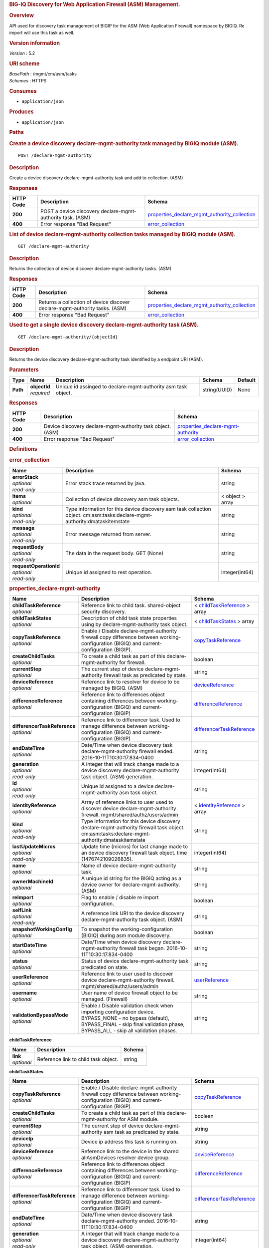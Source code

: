 .. raw:: html

   <div id="header">

.. rubric:: BIG-IQ Discovery for Web Application Firewall (ASM)
   Management.
   :name: big-iq-discovery-for-web-application-firewall-asm-management.

.. raw:: html

   </div>

.. raw:: html

   <div id="content">

.. raw:: html

   <div class="sect1">

.. rubric:: Overview
   :name: _overview

.. raw:: html

   <div class="sectionbody">

.. raw:: html

   <div class="paragraph">

API used for discovery task management of BIGIP for the ASM (Web
Application Firewall) namespace by BIGIQ. Re import will use this task
as well.

.. raw:: html

   </div>

.. raw:: html

   <div class="sect2">

.. rubric:: Version information
   :name: _version_information

.. raw:: html

   <div class="paragraph">

*Version* : 5.2

.. raw:: html

   </div>

.. raw:: html

   </div>

.. raw:: html

   <div class="sect2">

.. rubric:: URI scheme
   :name: _uri_scheme

.. raw:: html

   <div class="paragraph">

| *BasePath* : /mgmt/cm/asm/tasks
| *Schemes* : HTTPS

.. raw:: html

   </div>

.. raw:: html

   </div>

.. raw:: html

   <div class="sect2">

.. rubric:: Consumes
   :name: _consumes

.. raw:: html

   <div class="ulist">

-  ``application/json``

.. raw:: html

   </div>

.. raw:: html

   </div>

.. raw:: html

   <div class="sect2">

.. rubric:: Produces
   :name: _produces

.. raw:: html

   <div class="ulist">

-  ``application/json``

.. raw:: html

   </div>

.. raw:: html

   </div>

.. raw:: html

   </div>

.. raw:: html

   </div>

.. raw:: html

   <div class="sect1">

.. rubric:: Paths
   :name: _paths

.. raw:: html

   <div class="sectionbody">

.. raw:: html

   <div class="sect2">

.. rubric:: Create a device discovery declare-mgmt-authority task
   managed by BIGIQ module (ASM).
   :name: _declare-mgmt-authority_post

.. raw:: html

   <div class="literalblock">

.. raw:: html

   <div class="content">

::

    POST /declare-mgmt-authority

.. raw:: html

   </div>

.. raw:: html

   </div>

.. raw:: html

   <div class="sect3">

.. rubric:: Description
   :name: _description

.. raw:: html

   <div class="paragraph">

Create a device discovery declare-mgmt-authority task and add to
collection. (ASM)

.. raw:: html

   </div>

.. raw:: html

   </div>

.. raw:: html

   <div class="sect3">

.. rubric:: Responses
   :name: _responses

+-------------+--------------------------------------------------------------+---------------------------------------------------------------------------------------------------------+
| HTTP Code   | Description                                                  | Schema                                                                                                  |
+=============+==============================================================+=========================================================================================================+
| **200**     | POST a device discovery declare-mgmt-authority task. (ASM)   | `properties\_declare\_mgmt\_authority\_collection <#_properties_declare_mgmt_authority_collection>`__   |
+-------------+--------------------------------------------------------------+---------------------------------------------------------------------------------------------------------+
| **400**     | Error response "Bad Request"                                 | `error\_collection <#_error_collection>`__                                                              |
+-------------+--------------------------------------------------------------+---------------------------------------------------------------------------------------------------------+

.. raw:: html

   </div>

.. raw:: html

   </div>

.. raw:: html

   <div class="sect2">

.. rubric:: List of device declare-mgmt-authority collection tasks
   managed by BIGIQ module (ASM).
   :name: _declare-mgmt-authority_get

.. raw:: html

   <div class="literalblock">

.. raw:: html

   <div class="content">

::

    GET /declare-mgmt-authority

.. raw:: html

   </div>

.. raw:: html

   </div>

.. raw:: html

   <div class="sect3">

.. rubric:: Description
   :name: _description_2

.. raw:: html

   <div class="paragraph">

Returns the collection of device discover declare-mgmt-authority tasks.
(ASM)

.. raw:: html

   </div>

.. raw:: html

   </div>

.. raw:: html

   <div class="sect3">

.. rubric:: Responses
   :name: _responses_2

+-------------+-------------------------------------------------------------------------------+---------------------------------------------------------------------------------------------------------+
| HTTP Code   | Description                                                                   | Schema                                                                                                  |
+=============+===============================================================================+=========================================================================================================+
| **200**     | Returns a collection of device discover declare-mgmt-authority tasks. (ASM)   | `properties\_declare\_mgmt\_authority\_collection <#_properties_declare_mgmt_authority_collection>`__   |
+-------------+-------------------------------------------------------------------------------+---------------------------------------------------------------------------------------------------------+
| **400**     | Error response "Bad Request"                                                  | `error\_collection <#_error_collection>`__                                                              |
+-------------+-------------------------------------------------------------------------------+---------------------------------------------------------------------------------------------------------+

.. raw:: html

   </div>

.. raw:: html

   </div>

.. raw:: html

   <div class="sect2">

.. rubric:: Used to get a single device discovery declare-mgmt-authority
   task (ASM).
   :name: _declare-mgmt-authority_objectid_get

.. raw:: html

   <div class="literalblock">

.. raw:: html

   <div class="content">

::

    GET /declare-mgmt-authority/{objectId}

.. raw:: html

   </div>

.. raw:: html

   </div>

.. raw:: html

   <div class="sect3">

.. rubric:: Description
   :name: _description_3

.. raw:: html

   <div class="paragraph">

Returns the device discovery declare-mgmt-authority task identified by a
endpoint URI (ASM).

.. raw:: html

   </div>

.. raw:: html

   </div>

.. raw:: html

   <div class="sect3">

.. rubric:: Parameters
   :name: _parameters

+------------+------------------+-----------------------------------------------------------------+----------------+-----------+
| Type       | Name             | Description                                                     | Schema         | Default   |
+============+==================+=================================================================+================+===========+
| **Path**   | | **objectId**   | Unique id assinged to declare-mgmt-authority asm task object.   | string(UUID)   | None      |
|            | | *required*     |                                                                 |                |           |
+------------+------------------+-----------------------------------------------------------------+----------------+-----------+

.. raw:: html

   </div>

.. raw:: html

   <div class="sect3">

.. rubric:: Responses
   :name: _responses_3

+-------------+--------------------------------------------------------------+--------------------------------------------------------------------------------+
| HTTP Code   | Description                                                  | Schema                                                                         |
+=============+==============================================================+================================================================================+
| **200**     | Device discovery declare-mgmt-authority task object. (ASM)   | `properties\_declare-mgmt-authority <#_properties_declare-mgmt-authority>`__   |
+-------------+--------------------------------------------------------------+--------------------------------------------------------------------------------+
| **400**     | Error response "Bad Request"                                 | `error\_collection <#_error_collection>`__                                     |
+-------------+--------------------------------------------------------------+--------------------------------------------------------------------------------+

.. raw:: html

   </div>

.. raw:: html

   </div>

.. raw:: html

   </div>

.. raw:: html

   </div>

.. raw:: html

   <div class="sect1">

.. rubric:: Definitions
   :name: _definitions

.. raw:: html

   <div class="sectionbody">

.. raw:: html

   <div class="sect2">

.. rubric:: error\_collection
   :name: _error_collection

+----------------------------+-------------------------------------------------------------------------------------------------------------------------------+--------------------+
| Name                       | Description                                                                                                                   | Schema             |
+============================+===============================================================================================================================+====================+
| | **errorStack**           | Error stack trace returned by java.                                                                                           | string             |
| | *optional*               |                                                                                                                               |                    |
| | *read-only*              |                                                                                                                               |                    |
+----------------------------+-------------------------------------------------------------------------------------------------------------------------------+--------------------+
| | **items**                | Collection of device discovery asm task objects.                                                                              | < object > array   |
| | *optional*               |                                                                                                                               |                    |
+----------------------------+-------------------------------------------------------------------------------------------------------------------------------+--------------------+
| | **kind**                 | Type information for this device discovery asm task collection object. cm:asm:tasks:declare-mgmt-authority:dmataskitemstate   | string             |
| | *optional*               |                                                                                                                               |                    |
| | *read-only*              |                                                                                                                               |                    |
+----------------------------+-------------------------------------------------------------------------------------------------------------------------------+--------------------+
| | **message**              | Error message returned from server.                                                                                           | string             |
| | *optional*               |                                                                                                                               |                    |
| | *read-only*              |                                                                                                                               |                    |
+----------------------------+-------------------------------------------------------------------------------------------------------------------------------+--------------------+
| | **requestBody**          | The data in the request body. GET (None)                                                                                      | string             |
| | *optional*               |                                                                                                                               |                    |
| | *read-only*              |                                                                                                                               |                    |
+----------------------------+-------------------------------------------------------------------------------------------------------------------------------+--------------------+
| | **requestOperationId**   | Unique id assigned to rest operation.                                                                                         | integer(int64)     |
| | *optional*               |                                                                                                                               |                    |
| | *read-only*              |                                                                                                                               |                    |
+----------------------------+-------------------------------------------------------------------------------------------------------------------------------+--------------------+

.. raw:: html

   </div>

.. raw:: html

   <div class="sect2">

.. rubric:: properties\_declare-mgmt-authority
   :name: _properties_declare-mgmt-authority

+----------------------------------+-----------------------------------------------------------------------------------------------------------------------------------------------------------------------------------------------------+-----------------------------------------------------------------------------------------------+
| Name                             | Description                                                                                                                                                                                         | Schema                                                                                        |
+==================================+=====================================================================================================================================================================================================+===============================================================================================+
| | **childTaskReference**         | Reference link to child task. shared-object security discovery.                                                                                                                                     | < `childTaskReference <#_properties_declare-mgmt-authority_childtaskreference>`__ > array     |
| | *optional*                     |                                                                                                                                                                                                     |                                                                                               |
+----------------------------------+-----------------------------------------------------------------------------------------------------------------------------------------------------------------------------------------------------+-----------------------------------------------------------------------------------------------+
| | **childTaskStates**            | Description of child task state properties using by declare-mgmt-authority task object.                                                                                                             | < `childTaskStates <#_properties_declare-mgmt-authority_childtaskstates>`__ > array           |
| | *optional*                     |                                                                                                                                                                                                     |                                                                                               |
+----------------------------------+-----------------------------------------------------------------------------------------------------------------------------------------------------------------------------------------------------+-----------------------------------------------------------------------------------------------+
| | **copyTaskReference**          | Enable / Disable declare-mgmt-authority firewall copy difference between working-configuration (BIGIQ) and current-configuration (BIGIP).                                                           | `copyTaskReference <#_properties_declare-mgmt-authority_copytaskreference>`__                 |
| | *optional*                     |                                                                                                                                                                                                     |                                                                                               |
+----------------------------------+-----------------------------------------------------------------------------------------------------------------------------------------------------------------------------------------------------+-----------------------------------------------------------------------------------------------+
| | **createChildTasks**           | To create a child task as part of this declare-mgmt-authority for firewall.                                                                                                                         | boolean                                                                                       |
| | *optional*                     |                                                                                                                                                                                                     |                                                                                               |
+----------------------------------+-----------------------------------------------------------------------------------------------------------------------------------------------------------------------------------------------------+-----------------------------------------------------------------------------------------------+
| | **currentStep**                | The current step of device declare-mgmt-authority firewall task as predicated by state.                                                                                                             | string                                                                                        |
| | *optional*                     |                                                                                                                                                                                                     |                                                                                               |
+----------------------------------+-----------------------------------------------------------------------------------------------------------------------------------------------------------------------------------------------------+-----------------------------------------------------------------------------------------------+
| | **deviceReference**            | Reference link to resolver for device to be managed by BIGIQ. (ASM)                                                                                                                                 | `deviceReference <#_properties_declare-mgmt-authority_devicereference>`__                     |
| | *optional*                     |                                                                                                                                                                                                     |                                                                                               |
+----------------------------------+-----------------------------------------------------------------------------------------------------------------------------------------------------------------------------------------------------+-----------------------------------------------------------------------------------------------+
| | **differenceReference**        | Reference link to differences object containing differences between working-configuration (BIGIQ) and current-configuration (BIGIP)                                                                 | `differenceReference <#_properties_declare-mgmt-authority_differencereference>`__             |
| | *optional*                     |                                                                                                                                                                                                     |                                                                                               |
+----------------------------------+-----------------------------------------------------------------------------------------------------------------------------------------------------------------------------------------------------+-----------------------------------------------------------------------------------------------+
| | **differencerTaskReference**   | Reference link to differencer task. Used to manage difference between working-configuration (BIGIQ) and current-configuration (BIGIP)                                                               | `differencerTaskReference <#_properties_declare-mgmt-authority_differencertaskreference>`__   |
| | *optional*                     |                                                                                                                                                                                                     |                                                                                               |
+----------------------------------+-----------------------------------------------------------------------------------------------------------------------------------------------------------------------------------------------------+-----------------------------------------------------------------------------------------------+
| | **endDateTime**                | Date/Time when device discovery task declare-mgmt-authority firewall ended. 2016-10-11T10:30:17.834-0400                                                                                            | string                                                                                        |
| | *optional*                     |                                                                                                                                                                                                     |                                                                                               |
+----------------------------------+-----------------------------------------------------------------------------------------------------------------------------------------------------------------------------------------------------+-----------------------------------------------------------------------------------------------+
| | **generation**                 | A integer that will track change made to a device discovery declare-mgmt-authority task object. (ASM) generation.                                                                                   | integer(int64)                                                                                |
| | *optional*                     |                                                                                                                                                                                                     |                                                                                               |
| | *read-only*                    |                                                                                                                                                                                                     |                                                                                               |
+----------------------------------+-----------------------------------------------------------------------------------------------------------------------------------------------------------------------------------------------------+-----------------------------------------------------------------------------------------------+
| | **id**                         | Unique id assigned to a device declare-mgmt-authority asm task object.                                                                                                                              | string                                                                                        |
| | *optional*                     |                                                                                                                                                                                                     |                                                                                               |
| | *read-only*                    |                                                                                                                                                                                                     |                                                                                               |
+----------------------------------+-----------------------------------------------------------------------------------------------------------------------------------------------------------------------------------------------------+-----------------------------------------------------------------------------------------------+
| | **identityReference**          | Array of reference links to user used to discover device declare-mgmt-authority firewall. mgmt/shared/authz/users/admin                                                                             | < `identityReference <#_properties_declare-mgmt-authority_identityreference>`__ > array       |
| | *optional*                     |                                                                                                                                                                                                     |                                                                                               |
+----------------------------------+-----------------------------------------------------------------------------------------------------------------------------------------------------------------------------------------------------+-----------------------------------------------------------------------------------------------+
| | **kind**                       | Type information for this device discovery declare-mgmt-authority firewall task object. cm:asm:tasks:declare-mgmt-authority:dmataskitemstate                                                        | string                                                                                        |
| | *optional*                     |                                                                                                                                                                                                     |                                                                                               |
| | *read-only*                    |                                                                                                                                                                                                     |                                                                                               |
+----------------------------------+-----------------------------------------------------------------------------------------------------------------------------------------------------------------------------------------------------+-----------------------------------------------------------------------------------------------+
| | **lastUpdateMicros**           | Update time (micros) for last change made to an device discovery firewall task object. time (1476742109026835).                                                                                     | integer(int64)                                                                                |
| | *optional*                     |                                                                                                                                                                                                     |                                                                                               |
| | *read-only*                    |                                                                                                                                                                                                     |                                                                                               |
+----------------------------------+-----------------------------------------------------------------------------------------------------------------------------------------------------------------------------------------------------+-----------------------------------------------------------------------------------------------+
| | **name**                       | Name of device declare-mgmt-authority task.                                                                                                                                                         | string                                                                                        |
| | *optional*                     |                                                                                                                                                                                                     |                                                                                               |
+----------------------------------+-----------------------------------------------------------------------------------------------------------------------------------------------------------------------------------------------------+-----------------------------------------------------------------------------------------------+
| | **ownerMachineId**             | A unique id string for the BIGIQ acting as a device owner for declare-mgmt-authority. (ASM)                                                                                                         | string                                                                                        |
| | *optional*                     |                                                                                                                                                                                                     |                                                                                               |
+----------------------------------+-----------------------------------------------------------------------------------------------------------------------------------------------------------------------------------------------------+-----------------------------------------------------------------------------------------------+
| | **reImport**                   | Flag to enable / disable re import configuration.                                                                                                                                                   | boolean                                                                                       |
| | *optional*                     |                                                                                                                                                                                                     |                                                                                               |
+----------------------------------+-----------------------------------------------------------------------------------------------------------------------------------------------------------------------------------------------------+-----------------------------------------------------------------------------------------------+
| | **selfLink**                   | A reference link URI to the device discovery declare-mgmt-authority task object. (ASM)                                                                                                              | string                                                                                        |
| | *optional*                     |                                                                                                                                                                                                     |                                                                                               |
| | *read-only*                    |                                                                                                                                                                                                     |                                                                                               |
+----------------------------------+-----------------------------------------------------------------------------------------------------------------------------------------------------------------------------------------------------+-----------------------------------------------------------------------------------------------+
| | **snapshotWorkingConfig**      | To snapshot the working-configuration (BIGIQ) during asm module discovery.                                                                                                                          | boolean                                                                                       |
| | *optional*                     |                                                                                                                                                                                                     |                                                                                               |
+----------------------------------+-----------------------------------------------------------------------------------------------------------------------------------------------------------------------------------------------------+-----------------------------------------------------------------------------------------------+
| | **startDateTime**              | Date/Time when device discovery declare-mgmt-authority firewall task began. 2016-10-11T10:30:17.834-0400                                                                                            | string                                                                                        |
| | *optional*                     |                                                                                                                                                                                                     |                                                                                               |
+----------------------------------+-----------------------------------------------------------------------------------------------------------------------------------------------------------------------------------------------------+-----------------------------------------------------------------------------------------------+
| | **status**                     | Status of device declare-mgmt-authority task predicated on state.                                                                                                                                   | string                                                                                        |
| | *optional*                     |                                                                                                                                                                                                     |                                                                                               |
+----------------------------------+-----------------------------------------------------------------------------------------------------------------------------------------------------------------------------------------------------+-----------------------------------------------------------------------------------------------+
| | **userReference**              | Reference link to user used to discover device declare-mgmt-authority firewall. mgmt/shared/authz/users/admin                                                                                       | `userReference <#_properties_declare-mgmt-authority_userreference>`__                         |
| | *optional*                     |                                                                                                                                                                                                     |                                                                                               |
+----------------------------------+-----------------------------------------------------------------------------------------------------------------------------------------------------------------------------------------------------+-----------------------------------------------------------------------------------------------+
| | **username**                   | User name of device firewall object to be managed. (Firewall)                                                                                                                                       | string                                                                                        |
| | *optional*                     |                                                                                                                                                                                                     |                                                                                               |
+----------------------------------+-----------------------------------------------------------------------------------------------------------------------------------------------------------------------------------------------------+-----------------------------------------------------------------------------------------------+
| | **validationBypassMode**       | Enable / Disable validation check when importing configuration device. BYPASS\_NONE - no bypass (default), BYPASS\_FINAL - skip final validation phase, BYPASS\_ALL - skip all validation phases.   | string                                                                                        |
| | *optional*                     |                                                                                                                                                                                                     |                                                                                               |
+----------------------------------+-----------------------------------------------------------------------------------------------------------------------------------------------------------------------------------------------------+-----------------------------------------------------------------------------------------------+

.. raw:: html

   <div id="_properties_declare-mgmt-authority_childtaskreference"
   class="paragraph">

**childTaskReference**

.. raw:: html

   </div>

+----------------+----------------------------------------+----------+
| Name           | Description                            | Schema   |
+================+========================================+==========+
| | **link**     | Reference link to child task object.   | string   |
| | *optional*   |                                        |          |
+----------------+----------------------------------------+----------+

.. raw:: html

   <div id="_properties_declare-mgmt-authority_childtaskstates"
   class="paragraph">

**childTaskStates**

.. raw:: html

   </div>

+----------------------------------+-----------------------------------------------------------------------------------------------------------------------------------------------------------------------------------------------------+-----------------------------------------------------------------------------------------------+
| Name                             | Description                                                                                                                                                                                         | Schema                                                                                        |
+==================================+=====================================================================================================================================================================================================+===============================================================================================+
| | **copyTaskReference**          | Enable / Disable declare-mgmt-authority firewall copy difference between working-configuration (BIGIQ) and current-configuration (BIGIP).                                                           | `copyTaskReference <#_properties_declare-mgmt-authority_copytaskreference>`__                 |
| | *optional*                     |                                                                                                                                                                                                     |                                                                                               |
+----------------------------------+-----------------------------------------------------------------------------------------------------------------------------------------------------------------------------------------------------+-----------------------------------------------------------------------------------------------+
| | **createChildTasks**           | To create a child task as part of this declare-mgmt-authority for ASM module.                                                                                                                       | boolean                                                                                       |
| | *optional*                     |                                                                                                                                                                                                     |                                                                                               |
+----------------------------------+-----------------------------------------------------------------------------------------------------------------------------------------------------------------------------------------------------+-----------------------------------------------------------------------------------------------+
| | **currentStep**                | The current step of device declare-mgmt-authority asm task as predicated by state.                                                                                                                  | string                                                                                        |
| | *optional*                     |                                                                                                                                                                                                     |                                                                                               |
+----------------------------------+-----------------------------------------------------------------------------------------------------------------------------------------------------------------------------------------------------+-----------------------------------------------------------------------------------------------+
| | **deviceIp**                   | Device ip address this task is running on.                                                                                                                                                          | string                                                                                        |
| | *optional*                     |                                                                                                                                                                                                     |                                                                                               |
+----------------------------------+-----------------------------------------------------------------------------------------------------------------------------------------------------------------------------------------------------+-----------------------------------------------------------------------------------------------+
| | **deviceReference**            | Reference link to the device in the shared allAsmDevices resolver device group.                                                                                                                     | `deviceReference <#_properties_declare-mgmt-authority_devicereference>`__                     |
| | *optional*                     |                                                                                                                                                                                                     |                                                                                               |
+----------------------------------+-----------------------------------------------------------------------------------------------------------------------------------------------------------------------------------------------------+-----------------------------------------------------------------------------------------------+
| | **differenceReference**        | Reference link to differences object containing differences between working-configuration (BIGIQ) and current-configuration (BIGIP)                                                                 | `differenceReference <#_properties_declare-mgmt-authority_differencereference>`__             |
| | *optional*                     |                                                                                                                                                                                                     |                                                                                               |
+----------------------------------+-----------------------------------------------------------------------------------------------------------------------------------------------------------------------------------------------------+-----------------------------------------------------------------------------------------------+
| | **differencerTaskReference**   | Reference link to differencer task. Used to manage difference between working-configuration (BIGIQ) and current-configuration (BIGIP)                                                               | `differencerTaskReference <#_properties_declare-mgmt-authority_differencertaskreference>`__   |
| | *optional*                     |                                                                                                                                                                                                     |                                                                                               |
+----------------------------------+-----------------------------------------------------------------------------------------------------------------------------------------------------------------------------------------------------+-----------------------------------------------------------------------------------------------+
| | **endDateTime**                | Date/Time when device discovery task declare-mgmt-authority ended. 2016-10-11T10:30:17.834-0400                                                                                                     | string                                                                                        |
| | *optional*                     |                                                                                                                                                                                                     |                                                                                               |
+----------------------------------+-----------------------------------------------------------------------------------------------------------------------------------------------------------------------------------------------------+-----------------------------------------------------------------------------------------------+
| | **generation**                 | A integer that will track change made to a device discovery declare-mgmt-authority task object. (ASM) generation.                                                                                   | integer(int64)                                                                                |
| | *optional*                     |                                                                                                                                                                                                     |                                                                                               |
| | *read-only*                    |                                                                                                                                                                                                     |                                                                                               |
+----------------------------------+-----------------------------------------------------------------------------------------------------------------------------------------------------------------------------------------------------+-----------------------------------------------------------------------------------------------+
| | **id**                         | Unique id for child task.                                                                                                                                                                           | string                                                                                        |
| | *optional*                     |                                                                                                                                                                                                     |                                                                                               |
+----------------------------------+-----------------------------------------------------------------------------------------------------------------------------------------------------------------------------------------------------+-----------------------------------------------------------------------------------------------+
| | **identityReference**          | Array of reference links to user used to discover device declare-mgmt-authority. mgmt/shared/authz/users/admin                                                                                      | < `identityReference <#_properties_declare-mgmt-authority_identityreference>`__ > array       |
| | *optional*                     |                                                                                                                                                                                                     |                                                                                               |
+----------------------------------+-----------------------------------------------------------------------------------------------------------------------------------------------------------------------------------------------------+-----------------------------------------------------------------------------------------------+
| | **isChildTask**                | Identify if task is a child of this declare-mgmt-authority for ASM module.                                                                                                                          | boolean                                                                                       |
| | *optional*                     |                                                                                                                                                                                                     |                                                                                               |
+----------------------------------+-----------------------------------------------------------------------------------------------------------------------------------------------------------------------------------------------------+-----------------------------------------------------------------------------------------------+
| | **kind**                       | Type information for this device discovery declare-mgmt-authority firewall task object. cm:asm:tasks:declare-mgmt-authority:dmataskitemstate                                                        | string                                                                                        |
| | *optional*                     |                                                                                                                                                                                                     |                                                                                               |
| | *read-only*                    |                                                                                                                                                                                                     |                                                                                               |
+----------------------------------+-----------------------------------------------------------------------------------------------------------------------------------------------------------------------------------------------------+-----------------------------------------------------------------------------------------------+
| | **lastUpdateMicros**           | Update time (micros) for last change made to an device discovery firewall task object. time (1476742109026835).                                                                                     | integer(int64)                                                                                |
| | *optional*                     |                                                                                                                                                                                                     |                                                                                               |
| | *read-only*                    |                                                                                                                                                                                                     |                                                                                               |
+----------------------------------+-----------------------------------------------------------------------------------------------------------------------------------------------------------------------------------------------------+-----------------------------------------------------------------------------------------------+
| | **ownerMachineId**             | A unique id string for the BIGIQ acting as a device owner for declare-mgmt-authority. (ASM)                                                                                                         | string                                                                                        |
| | *optional*                     |                                                                                                                                                                                                     |                                                                                               |
+----------------------------------+-----------------------------------------------------------------------------------------------------------------------------------------------------------------------------------------------------+-----------------------------------------------------------------------------------------------+
| | **parentTaskReference**        | Reference link to parent process.                                                                                                                                                                   | `parentTaskReference <#_properties_declare-mgmt-authority_parenttaskreference>`__             |
| | *optional*                     |                                                                                                                                                                                                     |                                                                                               |
+----------------------------------+-----------------------------------------------------------------------------------------------------------------------------------------------------------------------------------------------------+-----------------------------------------------------------------------------------------------+
| | **reImport**                   | Flag to enable / disable re import configuration.                                                                                                                                                   | boolean                                                                                       |
| | *optional*                     |                                                                                                                                                                                                     |                                                                                               |
+----------------------------------+-----------------------------------------------------------------------------------------------------------------------------------------------------------------------------------------------------+-----------------------------------------------------------------------------------------------+
| | **selfLink**                   | A reference link URI to the device discovery declare-mgmt-authority task object. (ASM)                                                                                                              | string                                                                                        |
| | *optional*                     |                                                                                                                                                                                                     |                                                                                               |
| | *read-only*                    |                                                                                                                                                                                                     |                                                                                               |
+----------------------------------+-----------------------------------------------------------------------------------------------------------------------------------------------------------------------------------------------------+-----------------------------------------------------------------------------------------------+
| | **skipDiscovery**              | Skip discovery for re import configuration.                                                                                                                                                         | boolean                                                                                       |
| | *optional*                     |                                                                                                                                                                                                     |                                                                                               |
+----------------------------------+-----------------------------------------------------------------------------------------------------------------------------------------------------------------------------------------------------+-----------------------------------------------------------------------------------------------+
| | **startDateTime**              | Date/Time when device discovery declare-mgmt-authority task began. 2016-10-11T10:30:17.834-0400                                                                                                     | string                                                                                        |
| | *optional*                     |                                                                                                                                                                                                     |                                                                                               |
+----------------------------------+-----------------------------------------------------------------------------------------------------------------------------------------------------------------------------------------------------+-----------------------------------------------------------------------------------------------+
| | **status**                     | Status of device discovery declare-mgmt-authority task during state transistion. (ASM)                                                                                                              | string                                                                                        |
| | *optional*                     |                                                                                                                                                                                                     |                                                                                               |
+----------------------------------+-----------------------------------------------------------------------------------------------------------------------------------------------------------------------------------------------------+-----------------------------------------------------------------------------------------------+
| | **useBigiqSync**               | Flag to sync BIGIP cluster management (True / False)                                                                                                                                                | boolean                                                                                       |
| | *optional*                     |                                                                                                                                                                                                     |                                                                                               |
+----------------------------------+-----------------------------------------------------------------------------------------------------------------------------------------------------------------------------------------------------+-----------------------------------------------------------------------------------------------+
| | **userReference**              | Reference link to user used to discover device declare-mgmt-authority. mgmt/shared/authz/users/admin                                                                                                | `userReference <#_properties_declare-mgmt-authority_userreference>`__                         |
| | *optional*                     |                                                                                                                                                                                                     |                                                                                               |
+----------------------------------+-----------------------------------------------------------------------------------------------------------------------------------------------------------------------------------------------------+-----------------------------------------------------------------------------------------------+
| | **username**                   | User name of device firewall object to be managed. (ASM)                                                                                                                                            | string                                                                                        |
| | *optional*                     |                                                                                                                                                                                                     |                                                                                               |
+----------------------------------+-----------------------------------------------------------------------------------------------------------------------------------------------------------------------------------------------------+-----------------------------------------------------------------------------------------------+
| | **validationBypassMode**       | Enable / Disable validation check when importing configuration device. BYPASS\_NONE - no bypass (default), BYPASS\_FINAL - skip final validation phase, BYPASS\_ALL - skip all validation phases.   | string                                                                                        |
| | *optional*                     |                                                                                                                                                                                                     |                                                                                               |
+----------------------------------+-----------------------------------------------------------------------------------------------------------------------------------------------------------------------------------------------------+-----------------------------------------------------------------------------------------------+

.. raw:: html

   <div id="_properties_declare-mgmt-authority_copytaskreference"
   class="paragraph">

**copyTaskReference**

.. raw:: html

   </div>

+----------------+--------------------------------------------------------------+----------+
| Name           | Description                                                  | Schema   |
+================+==============================================================+==========+
| | **link**     | Reference link to declare-mgmt-authority copy task object.   | string   |
| | *optional*   |                                                              |          |
+----------------+--------------------------------------------------------------+----------+

.. raw:: html

   <div id="_properties_declare-mgmt-authority_devicereference"
   class="paragraph">

**deviceReference**

.. raw:: html

   </div>

+----------------+-----------------------------------------------------------------------------------+----------+
| Name           | Description                                                                       | Schema   |
+================+===================================================================================+==========+
| | **link**     | Reference link to the device in the shared allAsmDevices resolver device group.   | string   |
| | *optional*   |                                                                                   |          |
+----------------+-----------------------------------------------------------------------------------+----------+

.. raw:: html

   <div id="_properties_declare-mgmt-authority_differencereference"
   class="paragraph">

**differenceReference**

.. raw:: html

   </div>

+----------------+-------------------------------------------------------------------------------------------------------------------------------+----------+
| Name           | Description                                                                                                                   | Schema   |
+================+===============================================================================================================================+==========+
| | **link**     | Reference link to delcare-mgmt-authority differences found (current-config (BIGIP) and working-config (BIGIQ)) during task.   | string   |
| | *optional*   |                                                                                                                               |          |
+----------------+-------------------------------------------------------------------------------------------------------------------------------+----------+

.. raw:: html

   <div id="_properties_declare-mgmt-authority_differencertaskreference"
   class="paragraph">

**differencerTaskReference**

.. raw:: html

   </div>

+----------------+---------------------------------------------------------------------+----------+
| Name           | Description                                                         | Schema   |
+================+=====================================================================+==========+
| | **link**     | Reference link to delcare-mgmt-authority differences task object.   | string   |
| | *optional*   |                                                                     |          |
+----------------+---------------------------------------------------------------------+----------+

.. raw:: html

   <div id="_properties_declare-mgmt-authority_identityreference"
   class="paragraph">

**identityReference**

.. raw:: html

   </div>

+----------------+--------------------------------------------------------------------+----------+
| Name           | Description                                                        | Schema   |
+================+====================================================================+==========+
| | **link**     | Array of reference links to users. mgmt/shared/authz/users/admin   | string   |
| | *optional*   |                                                                    |          |
+----------------+--------------------------------------------------------------------+----------+

.. raw:: html

   <div id="_properties_declare-mgmt-authority_parenttaskreference"
   class="paragraph">

**parentTaskReference**

.. raw:: html

   </div>

+----------------+---------------------------------------------------------------------------+----------+
| Name           | Description                                                               | Schema   |
+================+===========================================================================+==========+
| | **link**     | Reference link to parent task. This declare-mgmt-authority task object.   | string   |
| | *optional*   |                                                                           |          |
+----------------+---------------------------------------------------------------------------+----------+

.. raw:: html

   <div id="_properties_declare-mgmt-authority_userreference"
   class="paragraph">

**userReference**

.. raw:: html

   </div>

+----------------+---------------------------------------------------+----------+
| Name           | Description                                       | Schema   |
+================+===================================================+==========+
| | **link**     | Reference links to user. mgmt/shared/authz/user   | string   |
| | *optional*   |                                                   |          |
+----------------+---------------------------------------------------+----------+

.. raw:: html

   <div id="_properties_declare-mgmt-authority_copytaskreference"
   class="paragraph">

**copyTaskReference**

.. raw:: html

   </div>

+----------------+------------------------------------------------------------------+----------+
| Name           | Description                                                      | Schema   |
+================+==================================================================+==========+
| | **link**     | Reference link to declare-mgmt-authority difference copy task.   | string   |
| | *optional*   |                                                                  |          |
+----------------+------------------------------------------------------------------+----------+

.. raw:: html

   <div id="_properties_declare-mgmt-authority_devicereference"
   class="paragraph">

**deviceReference**

.. raw:: html

   </div>

+----------------+---------------------------------------------------------+----------+
| Name           | Description                                             | Schema   |
+================+=========================================================+==========+
| | **link**     | Reference link to declare-mgmt-authority task device.   | string   |
| | *optional*   |                                                         |          |
+----------------+---------------------------------------------------------+----------+

.. raw:: html

   <div id="_properties_declare-mgmt-authority_differencereference"
   class="paragraph">

**differenceReference**

.. raw:: html

   </div>

+----------------+----------------------------------------------------------------------+----------+
| Name           | Description                                                          | Schema   |
+================+======================================================================+==========+
| | **link**     | Reference link to shared security configuration difference report.   | string   |
| | *optional*   |                                                                      |          |
+----------------+----------------------------------------------------------------------+----------+

.. raw:: html

   <div id="_properties_declare-mgmt-authority_differencertaskreference"
   class="paragraph">

**differencerTaskReference**

.. raw:: html

   </div>

+----------------+---------------------------------------------------------------------------+----------+
| Name           | Description                                                               | Schema   |
+================+===========================================================================+==========+
| | **link**     | Reference link to shared security configuration difference task object.   | string   |
| | *optional*   |                                                                           |          |
+----------------+---------------------------------------------------------------------------+----------+

.. raw:: html

   <div id="_properties_declare-mgmt-authority_identityreference"
   class="paragraph">

**identityReference**

.. raw:: html

   </div>

+----------------+-----------------------------------------------------------+----------+
| Name           | Description                                               | Schema   |
+================+===========================================================+==========+
| | **link**     | Reference link to users. /mgmt/shared/authz/users/admin   | string   |
| | *optional*   |                                                           |          |
+----------------+-----------------------------------------------------------+----------+

.. raw:: html

   <div id="_properties_declare-mgmt-authority_userreference"
   class="paragraph">

**userReference**

.. raw:: html

   </div>

+----------------+-----------------------------------------------------------+----------+
| Name           | Description                                               | Schema   |
+================+===========================================================+==========+
| | **link**     | Reference link to users. /mgmt/shared/authz/users/admin   | string   |
| | *optional*   |                                                           |          |
+----------------+-----------------------------------------------------------+----------+

.. raw:: html

   </div>

.. raw:: html

   <div class="sect2">

.. rubric:: properties\_declare\_mgmt\_authority\_collection
   :name: _properties_declare_mgmt_authority_collection

+--------------------------+------------------------------------------------------------------------------------------------------------------------------+--------------------+
| Name                     | Description                                                                                                                  | Schema             |
+==========================+==============================================================================================================================+====================+
| | **generation**         | A integer that will track change made to a device discovery asm task collection object. generation.                          | integer(int64)     |
| | *optional*             |                                                                                                                              |                    |
| | *read-only*            |                                                                                                                              |                    |
+--------------------------+------------------------------------------------------------------------------------------------------------------------------+--------------------+
| | **items**              | Array of device discovery asm task objects.                                                                                  | < object > array   |
| | *optional*             |                                                                                                                              |                    |
+--------------------------+------------------------------------------------------------------------------------------------------------------------------+--------------------+
| | **kind**               | Type information for this device discover asm task collection object. cm:asm:tasks:declare-mgmt-authority:dmataskitemstate   | string             |
| | *optional*             |                                                                                                                              |                    |
| | *read-only*            |                                                                                                                              |                    |
+--------------------------+------------------------------------------------------------------------------------------------------------------------------+--------------------+
| | **lastUpdateMicros**   | Update time (micros) for last change made to an device discovery asm task collection object. time.                           | integer(int64)     |
| | *optional*             |                                                                                                                              |                    |
| | *read-only*            |                                                                                                                              |                    |
+--------------------------+------------------------------------------------------------------------------------------------------------------------------+--------------------+
| | **selfLink**           | A reference link URI to the device discovery asm task collection object.                                                     | string             |
| | *optional*             |                                                                                                                              |                    |
| | *read-only*            |                                                                                                                              |                    |
+--------------------------+------------------------------------------------------------------------------------------------------------------------------+--------------------+

.. raw:: html

   </div>

.. raw:: html

   </div>

.. raw:: html

   </div>

.. raw:: html

   </div>

.. raw:: html

   <div id="footer">

.. raw:: html

   <div id="footer-text">

Last updated 2016-11-18 10:40:00 EST

.. raw:: html

   </div>

.. raw:: html

   </div>
